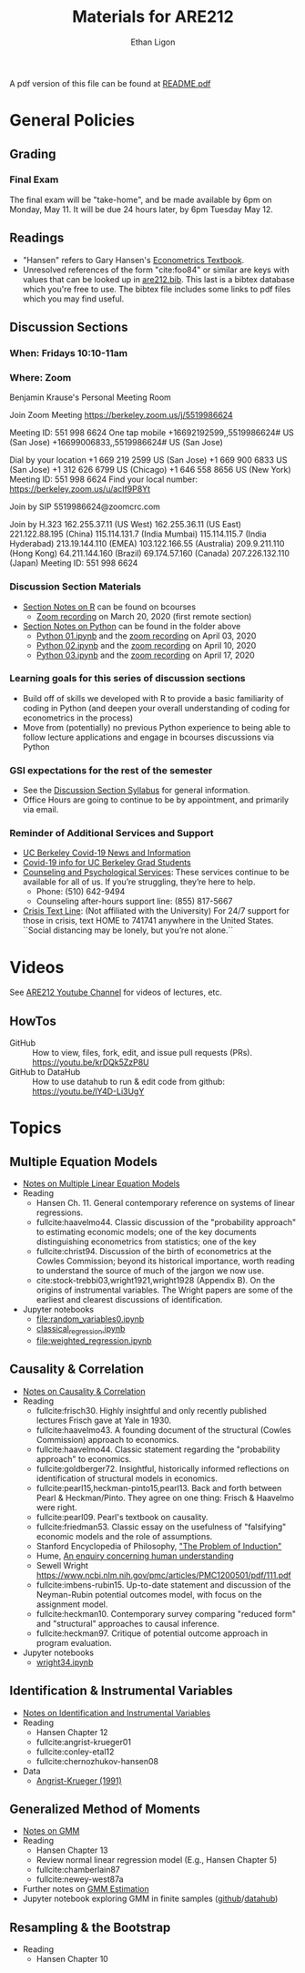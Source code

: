 #+TITLE:  Materials for ARE212
#+AUTHOR: Ethan Ligon

A pdf version of this file can be found at [[file:README.pdf][README.pdf]]
* General Policies
** Grading
*** Final Exam
    The final exam will be "take-home", and be made available by 6pm on
    Monday, May 11.  It will be due 24 hours later, by 6pm Tuesday May 12.
** Readings
  - "Hansen" refers to Gary Hansen's [[https://www.ssc.wisc.edu/~bhansen/econometrics/Econometrics.pdf][Econometrics Textbook]].
  - Unresolved references of the form "cite:foo84" or similar are keys
    with values that can be looked up in
    [[file:are212.bib][are212.bib]].  This last is a bibtex database which
    you're free to use.  The bibtex file includes some links to pdf
    files which you may find useful.
** Discussion Sections
*** When: Fridays 10:10-11am
*** Where: Zoom
 Benjamin Krause's Personal Meeting Room

 Join Zoom Meeting
 https://berkeley.zoom.us/j/5519986624

 Meeting ID: 551 998 6624
 One tap mobile
 +16692192599,,5519986624# US (San Jose)
 +16699006833,,5519986624# US (San Jose)

 Dial by your location
 +1 669 219 2599 US (San Jose)
 +1 669 900 6833 US (San Jose)
 +1 312 626 6799 US (Chicago)
 +1 646 558 8656 US (New York)
 Meeting ID: 551 998 6624
 Find your local number: https://berkeley.zoom.us/u/acIf9P8Yt

 Join by SIP
 5519986624@zoomcrc.com

 Join by H.323
 162.255.37.11 (US West)
 162.255.36.11 (US East)
 221.122.88.195 (China)
 115.114.131.7 (India Mumbai)
 115.114.115.7 (India Hyderabad)
 213.19.144.110 (EMEA)
 103.122.166.55 (Australia)
 209.9.211.110 (Hong Kong)
 64.211.144.160 (Brazil)
 69.174.57.160 (Canada)
 207.226.132.110 (Japan)
 Meeting ID: 551 998 6624
*** Discussion Section Materials
      - [[https://bcourses.berkeley.edu/courses/1487913/files/folder/DiscussionSectionBen][Section Notes on R]] can be found on bcourses
         - [[https://www.youtube.com/watch?v=DaKkXrj0SBE&feature=youtu.be][Zoom recording]] on March 20, 2020 (first remote section)
      - [[file:Section][Section Notes on Python]] can be found in the folder above
         - [[https://github.com/ligonteaching/ARE212_Materials/blob/master/Section/%5BARE%20212%5D%20Discussion%20Section%20-%20Python%2001.ipynb][Python 01.ipynb]] and the [[https://www.youtube.com/watch?v=OtRVZCCsFOw&feature=youtu.be][zoom recording]] on April 03, 2020
         - [[https://github.com/ligonteaching/ARE212_Materials/blob/master/Section/%5BARE%20212%5D%20Discussion%20Section%20-%20Python%2002.ipynb][Python 02.ipynb]] and the [[https://www.youtube.com/watch?v=sHr6WS0uCIs&feature=youtu.be][zoom recording]] on April 10, 2020
         - [[https://github.com/ligonteaching/ARE212_Materials/blob/master/Section/%5BARE%20212%5D%20Discussion%20Section%20-%20Python%2003.ipynb][Python 03.ipynb]] and the [[https://youtu.be/XLz1Uhj1fYs][zoom recording]] on April 17, 2020

*** Learning goals for this series of discussion sections
     - Build off of skills we developed with R to provide a basic familiarity of coding in Python (and deepen your overall understanding of coding for econometrics in the process)
     - Move from (potentially) no previous Python experience to being able to follow lecture applications and engage in bcourses discussions via Python

*** GSI expectations for the rest of the semester
     - See the [[https://bcourses.berkeley.edu/courses/1487913/files/folder/DiscussionSectionBen?preview=76549701][Discussion Section Syllabus]] for general information.
     - Office Hours are going to continue to be by appointment, and primarily via email.

*** Reminder of Additional Services and Support   
     - [[https://news.berkeley.edu/coronavirus/][UC Berkeley Covid-19 News and Information]]
     - [[https://grad.berkeley.edu/covid-19-information-for-graduate-students/][Covid-19 info for UC Berkeley Grad Students]]
     - [[https://uhs.berkeley.edu/caps][Counseling and Psychological Services]]: These services continue to be available for all of us.  If you’re struggling, they’re here to help.  
        - Phone:  (510) 642-9494
        - Counseling after-hours support line:  (855) 817-5667
     - [[https://www.crisistextline.org/][Crisis Text Line]]:  (Not affiliated with the University) For 24/7 support for those in crisis, text HOME to 741741 anywhere in the United States.  ``Social distancing may be lonely, but you’re not alone.``

* Videos
  See [[https://www.youtube.com/playlist?list=PLggTyrP_mb2vM_lB05UMQ8m0ApCKdcKqA][ARE212 Youtube Channel]] for videos of lectures, etc.
** HowTos
   - GitHub :: How to view, files, fork, edit, and issue pull requests
     (PRs).  https://youtu.be/krDQk5ZzP8U
   - GitHub to DataHub :: How to use datahub to run & edit code from github:  https://youtu.be/lY4D-Li3UgY
* Topics
** Multiple Equation Models
   - [[https://github.com/ligonteaching/ARE212_Materials/blob/master/multiple_regression.pdf][Notes on Multiple Linear Equation Models]]
   - Reading
     - Hansen Ch. 11.  General contemporary reference on systems of
       linear regressions.
     - fullcite:haavelmo44.  Classic discussion of the "probability
       approach" to estimating economic models; one of the key
       documents distinguishing econometrics from statistics; one of
       the key 
     - fullcite:christ94.  Discussion of the birth of econometrics at
       the Cowles Commission; beyond its historical importance, worth
       reading to understand the source of much of the jargon we now use.
     - cite:stock-trebbi03,wright1921,wright1928 (Appendix B).  On the
       origins of instrumental variables.  The Wright papers are some
       of the earliest and clearest discussions of identification.
   - Jupyter notebooks
     - [[file:random_variables0.ipynb][file:random_variables0.ipynb]]
     - [[file:classical_regression.ipynb][classical_regression.ipynb]]
     - [[file:weighted_regression.ipynb][file:weighted_regression.ipynb]]
** Causality & Correlation
   - [[file:causality_and_correlation.pdf][Notes on Causality & Correlation]]
   - Reading
     - fullcite:frisch30.  Highly insightful and only recently
       published lectures Frisch gave at Yale in 1930.
     - fullcite:haavelmo43.  A founding document of the structural
       (Cowles Commission) approach to economics.
     - fullcite:haavelmo44.  Classic statement regarding the
       "probability approach" to economics.
     - fullcite:goldberger72. Insightful, historically informed
       reflections on identification of structural models in economics.
     - fullcite:pearl15,heckman-pinto15,pearl13.  Back and forth between Pearl
       & Heckman/Pinto.  They agree on one thing: Frisch & Haavelmo were right.
     - fullcite:pearl09.  Pearl's textbook on causality.  
     - fullcite:friedman53.  Classic essay on the usefulness of
       "falsifying" economic models and the role of assumptions.
     - Stanford Encyclopedia of Philosophy, [[https://stanford.library.sydney.edu.au/archives/sum2016/entries/induction-problem/]["The Problem of Induction"]]
     - Hume, [[https://www.gutenberg.org/files/9662/9662-h/9662-h.htm][An enquiry concerning human understanding]]
     - Sewell Wright
       https://www.ncbi.nlm.nih.gov/pmc/articles/PMC1200501/pdf/111.pdf
     - fullcite:imbens-rubin15.  Up-to-date statement and discussion of
       the Neyman-Rubin potential outcomes model, with focus on the assignment model.
     - fullcite:heckman10.  Contemporary survey comparing "reduced
       form" and "structural" approaches to causal inference.
     - fullcite:heckman97.  Critique of potential outcome approach in
       program evaluation.
   - Jupyter notebooks
     - [[file:wright34.ipynb][wright34.ipynb]]
** Identification & Instrumental Variables
   - [[https://github.com/ligonteaching/ARE212_Materials/blob/master/iv_notes.pdf][Notes on Identification and Instrumental Variables]]
   - Reading
     - Hansen Chapter 12
     - fullcite:angrist-krueger01
     - fullcite:conley-etal12
     - fullcite:chernozhukov-hansen08 
   - Data
     - [[file:angrist-krueger91.dta][Angrist-Krueger (1991)]]
** Generalized Method of Moments
   - [[https://github.com/ligonteaching/ARE212_Materials/blob/master/gmm_notes.pdf][Notes on GMM]]
   - Reading
     - Hansen Chapter 13
     - Review normal linear regression model (E.g., Hansen Chapter 5)
     - fullcite:chamberlain87
     - fullcite:newey-west87a
   - Further notes on [[https://github.com/ligonteaching/ARE212_Materials/blob/master/gmm_estimation.pdf][GMM Estimation]]
   - Jupyter notebook exploring GMM in finite samples
     ([[https://github.com/ligonteaching/ARE212_Materials/blob/master/gmm_finite_samples.ipynb][github]]/[[http://datahub.berkeley.edu/user-redirect/interact?account=ligonteaching&repo=ARE212_Materials&branch=master&path=gmm_finite_samples.ipynb][datahub]])
** Resampling & the Bootstrap
  - Reading
    - Hansen Chapter 10
   
#+LATEX: \printbibliography
